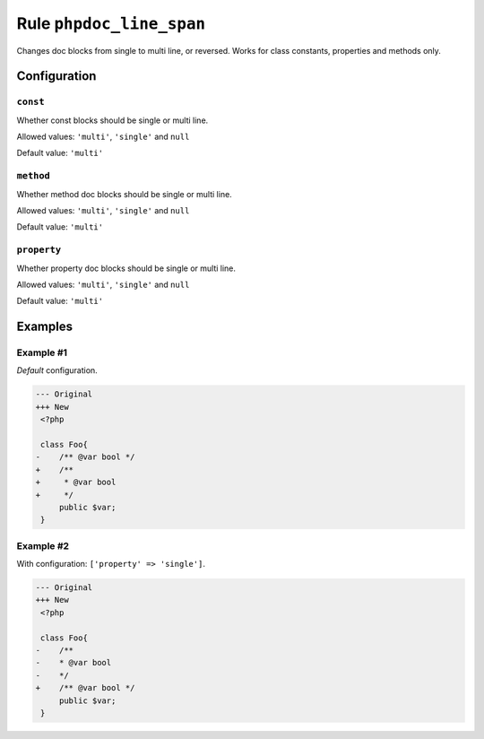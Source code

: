 =========================
Rule ``phpdoc_line_span``
=========================

Changes doc blocks from single to multi line, or reversed. Works for class
constants, properties and methods only.

Configuration
-------------

``const``
~~~~~~~~~

Whether const blocks should be single or multi line.

Allowed values: ``'multi'``, ``'single'`` and ``null``

Default value: ``'multi'``

``method``
~~~~~~~~~~

Whether method doc blocks should be single or multi line.

Allowed values: ``'multi'``, ``'single'`` and ``null``

Default value: ``'multi'``

``property``
~~~~~~~~~~~~

Whether property doc blocks should be single or multi line.

Allowed values: ``'multi'``, ``'single'`` and ``null``

Default value: ``'multi'``

Examples
--------

Example #1
~~~~~~~~~~

*Default* configuration.

.. code-block:: diff

   --- Original
   +++ New
    <?php

    class Foo{
   -    /** @var bool */
   +    /**
   +     * @var bool
   +     */
        public $var;
    }

Example #2
~~~~~~~~~~

With configuration: ``['property' => 'single']``.

.. code-block:: diff

   --- Original
   +++ New
    <?php

    class Foo{
   -    /**
   -    * @var bool
   -    */
   +    /** @var bool */
        public $var;
    }
